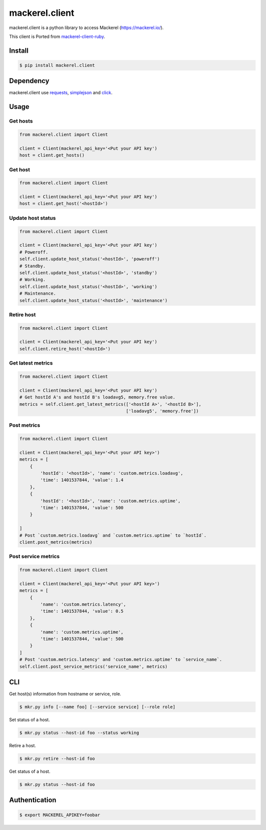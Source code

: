 mackerel.client
===============
.. image:: https://travis-ci.org/heavenshell/py-mackerel-client.svg?branch=master
    :target: https://travis-ci.org/heavenshell/py-mackerel-client

mackerel.client is a python library to access Mackerel (https://mackerel.io/).

This client is Ported from `mackerel-client-ruby <https://github.com/mackerelio/mackerel-client-ruby>`_.

Install
-------

.. code:: shell

  $ pip install mackerel.client


Dependency
----------

mackerel.client use `requests <http://docs.python-requests.org/en/latest/>`_, `simplejson <https://github.com/simplejson/simplejson>`_ and `click <http://click.pocoo.org/3/>`_.

Usage
-----
Get hosts
~~~~~~~~~

.. code:: python

  from mackerel.client import Client

  client = Client(mackerel_api_key='<Put your API key')
  host = client.get_hosts()


Get host
~~~~~~~~

.. code:: python

  from mackerel.client import Client

  client = Client(mackerel_api_key='<Put your API key')
  host = client.get_host('<hostId>')


Update host status
~~~~~~~~~~~~~~~~~~

.. code:: python

  from mackerel.client import Client

  client = Client(mackerel_api_key='<Put your API key')
  # Poweroff.
  self.client.update_host_status('<hostId>', 'poweroff')
  # Standby.
  self.client.update_host_status('<hostId>', 'standby')
  # Working.
  self.client.update_host_status('<hostId>', 'working')
  # Maintenance.
  self.client.update_host_status('<hostId>', 'maintenance')

Retire host
~~~~~~~~~~~

.. code:: python

  from mackerel.client import Client

  client = Client(mackerel_api_key='<Put your API key')
  self.client.retire_host('<hostId>')


Get latest metrics
~~~~~~~~~~~~~~~~~~

.. code:: python

  from mackerel.client import Client

  client = Client(mackerel_api_key='<Put your API key')
  # Get hostId A's and hostId B's loadavg5, memory.free value.
  metrics = self.client.get_latest_metrics(['<hostId A>', '<hostId B>'],
                                           ['loadavg5', 'memory.free'])



Post metrics
~~~~~~~~~~~~
.. code:: python

  from mackerel.client import Client

  client = Client(mackerel_api_key='<Put your API key>')
  metrics = [
      {
          'hostId': '<hostId>', 'name': 'custom.metrics.loadavg',
          'time': 1401537844, 'value': 1.4
      },
      {
          'hostId': '<hostId>', 'name': 'custom.metrics.uptime',
          'time': 1401537844, 'value': 500
      }

  ]
  # Post `custom.metrics.loadavg` and `custom.metrics.uptime` to `hostId`.
  client.post_metrics(metrics)


Post service metrics
~~~~~~~~~~~~~~~~~~~~
.. code:: python

  from mackerel.client import Client

  client = Client(mackerel_api_key='<Put your API key>')
  metrics = [
      {
          'name': 'custom.metrics.latency',
          'time': 1401537844, 'value': 0.5
      },
      {
          'name': 'custom.metrics.uptime',
          'time': 1401537844, 'value': 500
      }
  ]
  # Post 'custom.metrics.latency' and 'custom.metrics.uptime' to `service_name`.
  self.client.post_service_metrics('service_name', metrics)


CLI
---

Get host(s) information from hostname or service, role.

.. code:: shell

  $ mkr.py info [--name foo] [--service service] [--role role]

Set status of a host.

.. code:: shell

  $ mkr.py status --host-id foo --status working

Retire a host.

.. code:: shell

  $ mkr.py retire --host-id foo

Get status of a host.

.. code:: shell

  $ mkr.py status --host-id foo

Authentication
--------------

.. code:: shell

  $ export MACKEREL_APIKEY=foobar

